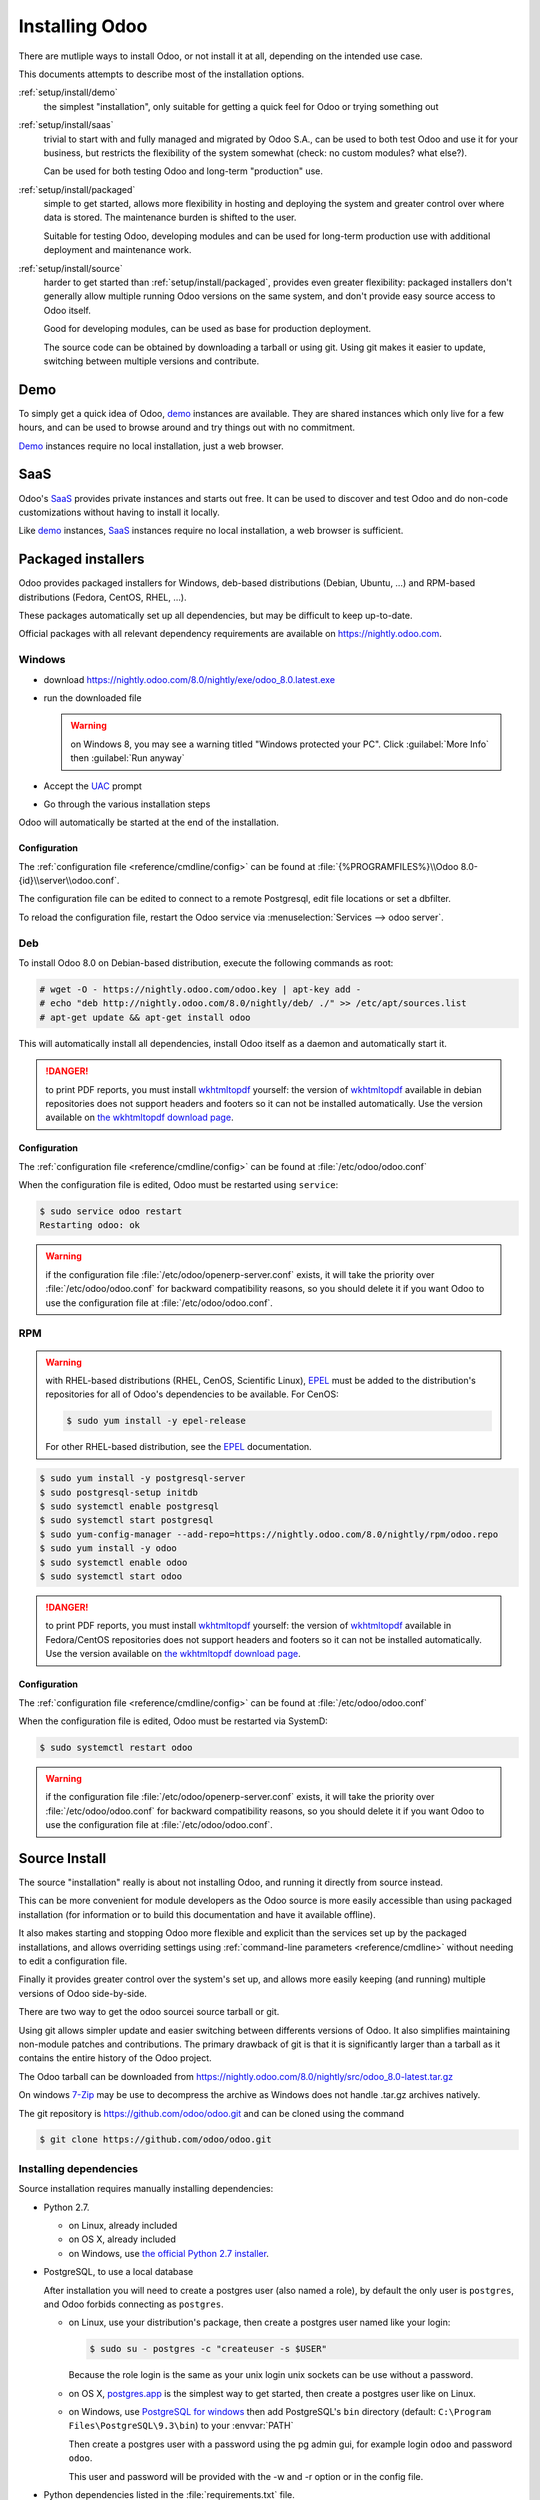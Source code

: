 .. _setup/install:

===============
Installing Odoo
===============

There are mutliple ways to install Odoo, or not install it at all, depending
on the intended use case.

This documents attempts to describe most of the installation options.

:ref:`setup/install/demo`
    the simplest "installation", only suitable for getting a quick feel for
    Odoo or trying something out
:ref:`setup/install/saas`
    trivial to start with and fully managed and migrated by Odoo S.A., can be
    used to both test Odoo and use it for your business, but restricts the
    flexibility of the system somewhat (check: no custom modules? what else?).

    Can be used for both testing Odoo and long-term "production" use.
:ref:`setup/install/packaged`
    simple to get started, allows more flexibility in hosting and deploying
    the system and greater control over where data is stored. The maintenance
    burden is shifted to the user.

    Suitable for testing Odoo, developing modules and can be used for
    long-term production use with additional deployment and maintenance work.
:ref:`setup/install/source`
    harder to get started than :ref:`setup/install/packaged`, provides
    even greater flexibility: packaged installers don't generally allow
    multiple running Odoo versions on the same system, and don't provide easy
    source access to Odoo itself.

    Good for developing modules, can be used as base for production
    deployment.

    The source code can be obtained by downloading a tarball or using git.
    Using git makes it easier to update, switching between multiple versions
    and contribute.

.. _setup/install/demo:

Demo
====

To simply get a quick idea of Odoo, demo_ instances are available. They are
shared instances which only live for a few hours, and can be used to browse
around and try things out with no commitment.

Demo_ instances require no local installation, just a web browser.

.. _setup/install/saas:

SaaS
====

Odoo's SaaS_ provides private instances and starts out free. It can be used to
discover and test Odoo and do non-code customizations without having to
install it locally.

Like demo_ instances, SaaS_ instances require no local installation, a web
browser is sufficient.

.. _setup/install/packaged:

Packaged installers
===================

Odoo provides packaged installers for Windows, deb-based distributions
(Debian, Ubuntu, …) and RPM-based distributions (Fedora, CentOS, RHEL, …).

These packages automatically set up all dependencies, but may be difficult to
keep up-to-date.

Official packages with all relevant dependency requirements are available on
https://nightly.odoo.com.

Windows
-------

* download https://nightly.odoo.com/8.0/nightly/exe/odoo_8.0.latest.exe
* run the downloaded file

  .. warning:: on Windows 8, you may see a warning titled "Windows protected
               your PC". Click :guilabel:`More Info` then
               :guilabel:`Run anyway`

* Accept the UAC_ prompt
* Go through the various installation steps

Odoo will automatically be started at the end of the installation.

Configuration
'''''''''''''

The :ref:`configuration file <reference/cmdline/config>` can be found at
:file:`{%PROGRAMFILES%}\\Odoo 8.0-{id}\\server\\odoo.conf`.

The configuration file can be edited to connect to a remote Postgresql, edit
file locations or set a dbfilter.

To reload the configuration file, restart the Odoo service via
:menuselection:`Services --> odoo server`.

Deb
---

To install Odoo 8.0 on Debian-based distribution, execute the following
commands as root:

.. code-block:: console

    # wget -O - https://nightly.odoo.com/odoo.key | apt-key add -
    # echo "deb http://nightly.odoo.com/8.0/nightly/deb/ ./" >> /etc/apt/sources.list
    # apt-get update && apt-get install odoo

This will automatically install all dependencies, install Odoo itself as a
daemon and automatically start it.

.. danger:: to print PDF reports, you must install wkhtmltopdf_ yourself:
            the version of wkhtmltopdf_ available in debian repositories does
            not support headers and footers so it can not be installed
            automatically. Use the version available on
            `the wkhtmltopdf download page`_.

Configuration
'''''''''''''

The :ref:`configuration file <reference/cmdline/config>` can be found at
:file:`/etc/odoo/odoo.conf`

When the configuration file is edited, Odoo must be restarted using
``service``:

.. code-block:: console

    $ sudo service odoo restart
    Restarting odoo: ok

.. warning:: if the configuration file :file:`/etc/odoo/openerp-server.conf`
    exists, it will take the priority over :file:`/etc/odoo/odoo.conf` for
    backward compatibility reasons, so you should delete it if you
    want Odoo to use the configuration file at :file:`/etc/odoo/odoo.conf`.

RPM
---

.. warning::

    with RHEL-based distributions (RHEL, CenOS, Scientific Linux), EPEL_ must
    be added to the distribution's repositories for all of Odoo's
    dependencies to be available. For CenOS:

    .. code-block:: console

        $ sudo yum install -y epel-release

    For other RHEL-based distribution, see the EPEL_ documentation.

.. code-block:: console

    $ sudo yum install -y postgresql-server
    $ sudo postgresql-setup initdb
    $ sudo systemctl enable postgresql
    $ sudo systemctl start postgresql
    $ sudo yum-config-manager --add-repo=https://nightly.odoo.com/8.0/nightly/rpm/odoo.repo
    $ sudo yum install -y odoo
    $ sudo systemctl enable odoo
    $ sudo systemctl start odoo

.. danger:: to print PDF reports, you must install wkhtmltopdf_ yourself:
            the version of wkhtmltopdf_ available in Fedora/CentOS
            repositories does not support headers and footers so it can not
            be installed automatically. Use the version available on
            `the wkhtmltopdf download page`_.

Configuration
'''''''''''''

The :ref:`configuration file <reference/cmdline/config>` can be found at
:file:`/etc/odoo/odoo.conf`

When the configuration file is edited, Odoo must be restarted via SystemD:

.. code-block:: console

    $ sudo systemctl restart odoo

.. warning:: if the configuration file :file:`/etc/odoo/openerp-server.conf`
    exists, it will take the priority over :file:`/etc/odoo/odoo.conf` for
    backward compatibility reasons, so you should delete it if you
    want Odoo to use the configuration file at :file:`/etc/odoo/odoo.conf`.

.. _setup/install/source:

Source Install
==============

The source "installation" really is about not installing Odoo, and running
it directly from source instead.

This can be more convenient for module developers as the Odoo source is
more easily accessible than using packaged installation (for information or
to build this documentation and have it available offline).

It also makes starting and stopping Odoo more flexible and explicit than the
services set up by the packaged installations, and allows overriding settings
using :ref:`command-line parameters <reference/cmdline>` without needing to
edit a configuration file.

Finally it provides greater control over the system's set up, and allows more
easily keeping (and running) multiple versions of Odoo side-by-side.

There are two way to get the odoo sourcei source tarball or git.

Using git allows simpler update and easier switching between differents
versions of Odoo. It also simplifies maintaining non-module patches and
contributions.  The primary drawback of git is that it is significantly larger
than a tarball as it contains the entire history of the Odoo project.

The Odoo tarball can be downloaded from
https://nightly.odoo.com/8.0/nightly/src/odoo_8.0-latest.tar.gz

On windows `7-Zip <http://www.7-zip.org>`_ may be use to decompress the archive
as Windows does not handle .tar.gz archives natively.

The git repository is https://github.com/odoo/odoo.git and can be cloned using
the command

.. code-block:: console

    $ git clone https://github.com/odoo/odoo.git


Installing dependencies
-----------------------

Source installation requires manually installing dependencies:

* Python 2.7.

  - on Linux, already included
  - on OS X, already included
  - on Windows, use `the official Python 2.7 installer
    <https://www.python.org/downloads/windows/>`_.

* PostgreSQL, to use a local database

  After installation you will need to create a postgres user (also named a
  role), by default the only user is ``postgres``, and Odoo forbids connecting
  as ``postgres``.

  - on Linux, use your distribution's package, then create a postgres user
    named like your login:

    .. code-block:: console

        $ sudo su - postgres -c "createuser -s $USER"

    Because the role login is the same as your unix login unix sockets can be
    use without a password.

  - on OS X, `postgres.app <http://postgresapp.com>`_ is the simplest way to
    get started, then create a postgres user like on Linux.

  - on Windows, use `PostgreSQL for windows`_ then add PostgreSQL's ``bin``
    directory (default: ``C:\Program Files\PostgreSQL\9.3\bin``) to your
    :envvar:`PATH`

    Then create a postgres user with a password using the pg admin gui, for
    example login ``odoo`` and password ``odoo``.

    This user and password will be provided with the -w and -r option or in the
    config file.

* Python dependencies listed in the :file:`requirements.txt` file.


  - on Linux python dependencies may be installable with the system's package
    manager or using pip.

    For libraries using native code (Pillow, lxml, greenlet, gevent, psycopg2) it
    may be necessary to install development tools and native dependencies before
    pip is able to install the dependencies themselves. These are available in
    ``-dev`` or ``-devel`` packages for Python, Postgres, libxml2, libxslt and
    libevent. Then the dependecies can be installed using 

    .. code-block:: console

        $ pip install -r requirements.txt

  - on OS X, install the Command Line Tools (``xcode-select --install``) the
    native dependency via your preferred package manager (macports_,
    homebrew_). Then pip can be used.

    .. code-block:: console

        $ pip install -r requirements.txt

  - on Windows you need to install some of the dependencies manually, tweak the
    requirements.txt file, then run pip to install the remaning ones.

    Install ``psycopg`` using the installer here
    http://www.stickpeople.com/projects/python/win-psycopg/

    Install ``pip`` from http://www.lfd.uci.edu/~gohlke/pythonlibs/

    Then edit the requirements.txt file:

    - remove ``psycopg`` as you already have it.

    - remove the optional ``python-ldap``, ``gevent`` and ``psutil`` because they
      require compilation.

    - add ``pypiwin32`` because it's needed under windows.

    Then use pip to install install the dependecies using the following command
    from a cmd.exe prompt

    .. code-block:: console

        C:\> cd \YourOdooPath
        C:\YourOdooPath> C:\Python27\Scripts\pip.exe install -r requirements.txt

* Less css compiler via nodejs

  - on Linux, use your distribution's package to install nodejs and npm.

    In debian wheezy and Ubuntu 13.10 and before you need to install nodejs
    manually.

    .. code-block:: console

        $ wget -qO- https://deb.nodesource.com/setup | bash -
        $ apt-get install -y nodejs

    Starting from jessie and Ubuntu 14.04 the distribution's package works. But
    you may need to had a symlink as npm packages shebngs uses node whereas
    debian uses nodejs.

    .. code-block:: console

        $ apt-get install -y npm
        $ sudo ln -s /usr/bin/nodejs /usr/bin/node

    Once you have npm working, install less and less-plugin-clean-css.

    .. code-block:: console

        $ sudo npm install -g less less-plugin-clean-css



  - on OS X, install nodejs via your preferred package manager (macports_,
    homebrew_) then install less and less-plugin-clean-css.

    .. code-block:: console

        $ sudo npm install -g less less-plugin-clean-css


  - on Windows, install nodejs then reboot and install less and
    less-plugin-clean-css.

    .. code-block:: console

        C:\> npm install -g less less-plugin-clean-css


Running Odoo
------------

Once all dependencies are set up, Odoo can be launched by running ``odoo.py``.

:ref:`Configuration <reference/cmdline>` can be provided either through
:ref:`command-line arguments <reference/cmdline>` or through a
:ref:`configuration file <reference/cmdline/config>`.

Common necessary configurations are:

* PostgreSQL host, port, user and password.

  Odoo has no defaults beyond
  `psycopg2's defaults <http://initd.org/psycopg/docs/module.html>`_: connects
  over a UNIX socket on port 5432 with the current user and no password.

* Custom addons path beyond the defaults, to load your own modules

Under Windows a typical way to execute odoo would be:

    .. code-block:: console

        C:\YourOdooPath> python odoo.py -w odoo -r odoo --addons-path=addons,../mymodules --db-filter=mydb$

Where ``odoo``, ``odoo`` are the postgresql login and password,
``../mymodules`` a directory with additional addons and ``mydb`` the default db
to serve on localhost:8069

Under Unix a typical way to execute odoo would be:

    .. code-block:: console

        $ ./odoo.py --addons-path=addons,../mymodules --db-filter=mydb$

Where ``../mymodules`` is a directory with additional addons and ``mydb`` the default db
to serve on localhost:8069


.. _demo: https://demo.odoo.com
.. _EPEL: https://fedoraproject.org/wiki/EPEL
.. _PostgreSQL: http://www.postgresql.org
.. _the official installer:
.. _install pip:
    https://pip.pypa.io/en/latest/installing.html#install-pip
.. _PostgreSQL for windows:
    http://www.enterprisedb.com/products-services-training/pgdownload
.. _Quilt: http://en.wikipedia.org/wiki/Quilt_(software)
.. _saas: https://www.odoo.com/page/start
.. _the wkhtmltopdf download page: http://wkhtmltopdf.org/downloads.html
.. _UAC: http://en.wikipedia.org/wiki/User_Account_Control
.. _wkhtmltopdf: http://wkhtmltopdf.org
.. _pip: https://pip.pypa.io
.. _macports: https://www.macports.org
.. _homebrew: http://brew.sh
.. _Visual C++ Compiler for Python 2.7:
    http://www.microsoft.com/en-us/download/details.aspx?id=44266
.. _wheels: https://wheel.readthedocs.org/en/latest/
.. _virtual environment: http://docs.python-guide.org/en/latest/dev/virtualenvs/
.. _pywin32: http://sourceforge.net/projects/pywin32/files/pywin32/
.. _the repository: https://github.com/odoo/odoo
.. _git: http://git-scm.com
